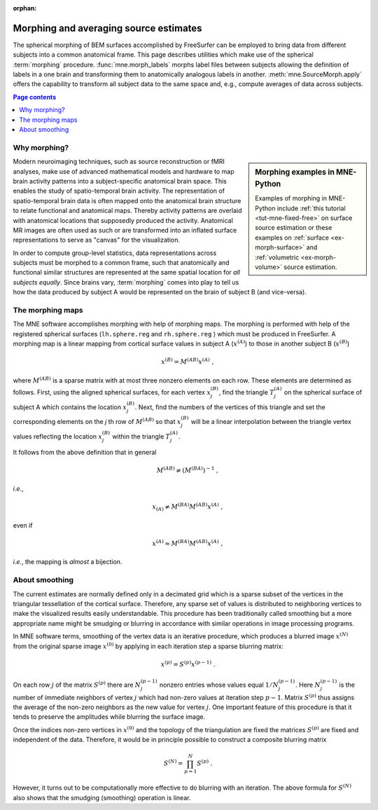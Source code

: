 :orphan:

Morphing and averaging source estimates
=======================================

The spherical morphing of BEM surfaces accomplished by FreeSurfer can be
employed to bring data from different subjects into a common anatomical frame.
This page describes utilities which make use of the spherical :term:`morphing`
procedure. :func:`mne.morph_labels` morphs label files between subjects
allowing the definition of labels in a one brain and transforming them to
anatomically analogous labels in another. :meth:`mne.SourceMorph.apply` offers
the capability to transform all subject data to the same space and,
e.g., compute averages of data across subjects.

.. contents:: Page contents
   :local:
   :depth: 2


.. NOTE: part of this file is included in doc/overview/implementation.rst.
   Changes here are reflected there. If you want to link to this content, link
   to :ref:`ch_morph` to link to that section of the implementation.rst page.
   The next line is a target for :start-after: so we can omit the title from
   the include:
   morph-begin-content


Why morphing?
~~~~~~~~~~~~~

.. sidebar:: Morphing examples in MNE-Python

   Examples of morphing in MNE-Python include :ref:`this tutorial
   <tut-mne-fixed-free>` on surface source estimation or these examples on
   :ref:`surface <ex-morph-surface>` and :ref:`volumetric <ex-morph-volume>`
   source estimation.

Modern neuroimaging techniques, such as source reconstruction or fMRI analyses,
make use of advanced mathematical models and hardware to map brain activity
patterns into a subject-specific anatomical brain space. This enables the study
of spatio-temporal brain activity. The representation of spatio-temporal brain
data is often mapped onto the anatomical brain structure to relate functional
and anatomical maps. Thereby activity patterns are overlaid with anatomical
locations that supposedly produced the activity. Anatomical MR images are often
used as such or are transformed into an inflated surface representations to
serve as  "canvas" for the visualization.

In order to compute group-level statistics, data representations across
subjects must be morphed to a common frame, such that anatomically and
functional similar structures are represented at the same spatial location for
*all subjects equally*. Since brains vary, :term:`morphing` comes into play to
tell us how the data produced by subject A would be represented on the brain of
subject B (and vice-versa).


The morphing maps
~~~~~~~~~~~~~~~~~

The MNE software accomplishes morphing with help of morphing maps.
The morphing is performed with help of the registered
spherical surfaces (``lh.sphere.reg`` and ``rh.sphere.reg`` ) which must be
produced in FreeSurfer. A morphing map is a linear mapping from cortical
surface values in subject A (:math:`x^{(A)}`) to those in another subject B
(:math:`x^{(B)}`)

.. math::    x^{(B)} = M^{(AB)} x^{(A)}\ ,

where :math:`M^{(AB)}` is a sparse matrix with at most three nonzero elements
on each row. These elements are determined as follows. First, using the aligned
spherical surfaces, for each vertex :math:`x_j^{(B)}`, find the triangle
:math:`T_j^{(A)}` on the spherical surface of subject A which contains the
location :math:`x_j^{(B)}`. Next, find the numbers of the vertices of this
triangle and set the corresponding elements on the *j* th row of
:math:`M^{(AB)}` so that :math:`x_j^{(B)}` will be a linear interpolation
between the triangle vertex values reflecting the location :math:`x_j^{(B)}`
within the triangle :math:`T_j^{(A)}`.

It follows from the above definition that in general

.. math::    M^{(AB)} \neq (M^{(BA)})^{-1}\ ,

*i.e.*,

.. math::    x_{(A)} \neq M^{(BA)} M^{(AB)} x^{(A)}\ ,

even if

.. math::    x^{(A)} \approx M^{(BA)} M^{(AB)} x^{(A)}\ ,

*i.e.*, the mapping is *almost* a bijection.


About smoothing
~~~~~~~~~~~~~~~

The current estimates are normally defined only in a decimated grid which is a
sparse subset of the vertices in the triangular tessellation of the cortical
surface. Therefore, any sparse set of values is distributed to neighboring
vertices to make the visualized results easily understandable. This procedure
has been traditionally called smoothing but a more appropriate name might be
smudging or blurring in accordance with similar operations in image processing
programs.

In MNE software terms, smoothing of the vertex data is an iterative procedure,
which produces a blurred image :math:`x^{(N)}` from the original sparse image
:math:`x^{(0)}` by applying in each iteration step a sparse blurring matrix:

.. math::    x^{(p)} = S^{(p)} x^{(p - 1)}\ .

On each row :math:`j` of the matrix :math:`S^{(p)}` there are :math:`N_j^{(p -
1)}` nonzero entries whose values equal :math:`1/N_j^{(p - 1)}`. Here
:math:`N_j^{(p - 1)}` is the number of immediate neighbors of vertex :math:`j`
which had non-zero values at iteration step :math:`p - 1`. Matrix
:math:`S^{(p)}` thus assigns the average of the non-zero neighbors as the new
value for vertex :math:`j`. One important feature of this procedure is that it
tends to preserve the amplitudes while blurring the surface image.

Once the indices non-zero vertices in :math:`x^{(0)}` and the topology of the
triangulation are fixed the matrices :math:`S^{(p)}` are fixed and independent
of the data. Therefore, it would be in principle possible to construct a
composite blurring matrix

.. math::    S^{(N)} = \prod_{p = 1}^N {S^{(p)}}\ .

However, it turns out to be computationally more effective to do blurring with
an iteration. The above formula for :math:`S^{(N)}` also shows that the
smudging (smoothing) operation is linear.
